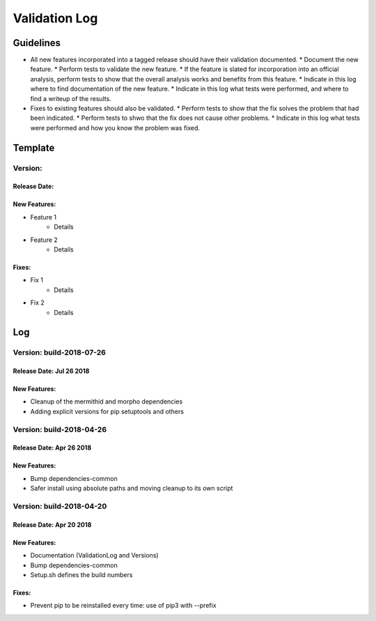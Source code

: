 Validation Log
==============

Guidelines
----------

* All new features incorporated into a tagged release should have their validation documented.
  * Document the new feature.
  * Perform tests to validate the new feature.
  * If the feature is slated for incorporation into an official analysis, perform tests to show that the overall analysis works and benefits from this feature.
  * Indicate in this log where to find documentation of the new feature.
  * Indicate in this log what tests were performed, and where to find a writeup of the results.
* Fixes to existing features should also be validated.
  * Perform tests to show that the fix solves the problem that had been indicated.
  * Perform tests to shwo that the fix does not cause other problems.
  * Indicate in this log what tests were performed and how you know the problem was fixed.

Template
--------

Version:
~~~~~~~~

Release Date:
'''''''''''''

New Features:
'''''''''''''

* Feature 1
    * Details
* Feature 2
    * Details

Fixes:
''''''

* Fix 1
    * Details
* Fix 2
    * Details

Log
---

Version: build-2018-07-26
~~~~~~~~~~~~~~~~~~~~~~~~~

Release Date: Jul 26 2018
'''''''''''''''''''''''''

New Features:
'''''''''''''

* Cleanup of the mermithid and morpho dependencies
* Adding explicit versions for pip setuptools and others 

Version: build-2018-04-26
~~~~~~~~~~~~~~~~~~~~~~~~~

Release Date: Apr 26 2018
'''''''''''''''''''''''''

New Features:
'''''''''''''

* Bump dependencies-common
* Safer install using absolute paths and moving cleanup to its own script

Version: build-2018-04-20
~~~~~~~~~~~~~~~~~~~~~~~~~

Release Date: Apr 20 2018
'''''''''''''''''''''''''

New Features:
'''''''''''''

* Documentation (ValidationLog and Versions)
* Bump dependencies-common
* Setup.sh defines the build numbers

Fixes:
''''''

* Prevent pip to be reinstalled every time: use of pip3 with --prefix
